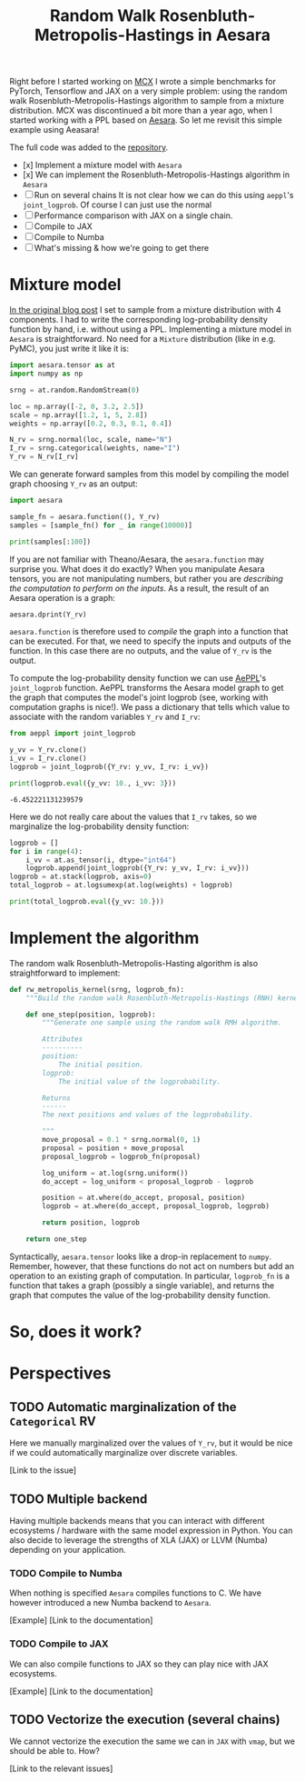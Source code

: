 #+title: Random Walk Rosenbluth-Metropolis-Hastings in Aesara


Right before I started working on [[file:~/projects/thetypicalset/org/blog/introducing-mcx.org][MCX]] I wrote a simple benchmarks for PyTorch, Tensorflow and JAX on a very simple problem: using the random walk Rosenbluth-Metropolis-Hastings algorithm to sample from a mixture distribution. MCX was discontinued a bit more than a year ago, when I started working with a PPL based on [[https://github.com/aesara-devs/aesara][Aesara]]. So let me revisit this simple example using Aeasara!

The full code was added to the [[https://github.com/rlouf/blog-benchmark-rwmetropolis/blob/master/aesara_sampler.py][repository]].

- [x] Implement a mixture model with =Aesara=
- [x] We can implement the Rosenbluth-Metropolis-Hastings algorithm in =Aesara=
- [ ] Run on several chains
  It is not clear how we can do this using =aeppl='s =joint_logprob=.
  Of course I can just use the normal
- [ ] Performance comparison with JAX on a single chain.
- [ ] Compile to JAX
- [ ] Compile to Numba
- [ ] What's missing & how we're going to get there

* Mixture model

[[file:~/projects/thetypicalset/org/blog/jax-parallel-mcmc.org][In the original blog post]] I set to sample from a mixture distribution with 4 components. I had to write the corresponding log-probability density function by hand, i.e. without using a PPL. Implementing a mixture model in =Aesara= is straightforward. No need for a =Mixture= distribution (like in e.g. PyMC), you just write it like it is:

#+begin_src python :session :results silent :exports code
import aesara.tensor as at
import numpy as np

srng = at.random.RandomStream(0)

loc = np.array([-2, 0, 3.2, 2.5])
scale = np.array([1.2, 1, 5, 2.8])
weights = np.array([0.2, 0.3, 0.1, 0.4])

N_rv = srng.normal(loc, scale, name="N")
I_rv = srng.categorical(weights, name="I")
Y_rv = N_rv[I_rv]
#+end_src

We can generate forward samples from this model by compiling the model graph choosing =Y_rv= as an output:

#+begin_src python :session :results output
import aesara

sample_fn = aesara.function((), Y_rv)
samples = [sample_fn() for _ in range(10000)]

print(samples[:100])
#+end_src

#+RESULTS:
: [array(2.51645571), array(0.16094803), array(4.16173818), array(-0.75365736), array(0.91897138), array(-1.96086176), array(2.60226408), array(2.28198192), array(-1.05260784), array(1.38469404), array(5.98739744), array(7.37274208), array(-2.15961733), array(8.43786623), array(-1.528235), array(-2.56085612), array(-1.49792648), array(-0.54058883), array(-1.73614481), array(2.68343646), array(-0.74588224), array(5.81172156), array(2.63622568), array(-1.52262747), array(-3.17441886), array(-0.83029964), array(2.57077231), array(-0.68490254), array(1.49112131), array(4.51531186), array(1.26036493), array(2.8718194), array(0.42948448), array(6.96430393), array(-1.41820233), array(-0.48159976), array(6.46244479), array(7.17495802), array(4.62729473), array(3.75983318), array(1.35390152), array(0.72638649), array(7.83843779), array(-1.93741605), array(-0.97753687), array(-2.6341784), array(-0.80476746), array(2.65904953), array(0.89057595), array(4.85358388), array(-0.30544774), array(-1.71254491), array(1.53838811), array(2.4976651), array(-4.49094492), array(-3.10530498), array(1.14952679), array(-2.0286298), array(-1.54603067), array(-2.27386863), array(-0.51537537), array(0.72265698), array(2.98239204), array(3.03497124), array(2.88541305), array(-0.79794257), array(-2.91166205), array(-1.14063909), array(-1.46864571), array(10.10318879), array(1.37147168), array(1.33971956), array(1.10113552), array(-1.23877521), array(0.35713318), array(1.36438476), array(-2.02780756), array(3.95659427), array(0.00671702), array(0.7383008), array(0.11008148), array(1.4652128), array(7.25069105), array(0.93955977), array(-0.07202498), array(-3.55905252), array(1.63349073), array(0.57912606), array(0.33508746), array(6.45579571), array(-0.14630237), array(-3.94949758), array(-1.6464691), array(0.50124777), array(-0.58339942), array(0.64205155), array(-4.46255652), array(1.17787744), array(-0.74443437), array(3.70892789)]

If you are not familiar with Theano/Aesara, the =aesara.function= may surprise you. What does it do exactly? When you manipulate Aesara tensors, you are not manipulating numbers, but rather you are /describing the computation to perform on the inputs/. As a result, the result of an Aesara operation is a graph:

#+begin_src python :session :results output
aesara.dprint(Y_rv)
#+end_src

#+RESULTS:
#+begin_example
Subtensor{int64} [id A]
 |normal_rv{0, (0, 0), floatX, False}.1 [id B] 'N'
 | |RandomGeneratorSharedVariable(<Generator(PCG64) at 0x7F83CD6F7220>) [id C]
 | |TensorConstant{[]} [id D]
 | |TensorConstant{11} [id E]
 | |TensorConstant{[-2.   0. .. 3.2  2.5]} [id F]
 | |TensorConstant{[1.2 1.  5.  2.8]} [id G]
 |ScalarFromTensor [id H]
   |categorical_rv{0, (1,), int64, False}.1 [id I] 'I'
     |RandomGeneratorSharedVariable(<Generator(PCG64) at 0x7F83CD7444A0>) [id J]
     |TensorConstant{[]} [id K]
     |TensorConstant{4} [id L]
     |TensorConstant{[0.2 0.3 0.1 0.4]} [id M]
#+end_example

=aesara.function= is therefore used to /compile/ the graph into a function that can be executed. For that, we need to specify the inputs and outputs of the function. In this case there are no outputs, and the value of =Y_rv= is the output.

To compute the log-probability density function we can use [[https://github.com/aesara-devs/aeppl][AePPL]]'s =joint_logprob= function. AePPL transforms the Aesara model graph to get the graph that computes the model's joint logprob (see, working with computation graphs is nice!). We pass a dictionary that tells which value to associate with the random variables =Y_rv= and =I_rv=:

#+begin_src python :session :results output :exports both
from aeppl import joint_logprob

y_vv = Y_rv.clone()
i_vv = I_rv.clone()
logprob = joint_logprob({Y_rv: y_vv, I_rv: i_vv})

print(logprob.eval({y_vv: 10., i_vv: 3}))
#+end_src

#+RESULTS:
: -6.452221131239579

Here we do not really care about the values that =I_rv= takes, so we marginalize the log-probability density function:

#+begin_src python :session :results output
logprob = []
for i in range(4):
    i_vv = at.as_tensor(i, dtype="int64")
    logprob.append(joint_logprob({Y_rv: y_vv, I_rv: i_vv}))
logprob = at.stack(logprob, axis=0)
total_logprob = at.logsumexp(at.log(weights) + logprob)

print(total_logprob.eval({y_vv: 10.}))
#+end_src

#+RESULTS:
: -6.961941398089025

* Implement the algorithm

The random walk Rosenbluth-Metropolis-Hasting algorithm is also straightforward to implement:

#+begin_src python
def rw_metropolis_kernel(srng, logprob_fn):
    """Build the random walk Rosenbluth-Metropolis-Hastings (RNH) kernel."""

    def one_step(position, logprob):
        """Generate one sample using the random walk RMH algorithm.

        Attributes
        ----------
        position:
            The initial position.
        logprob:
            The initial value of the logprobability.

        Returns
        ------
        The next positions and values of the logprobability.

        """
        move_proposal = 0.1 * srng.normal(0, 1)
        proposal = position + move_proposal
        proposal_logprob = logprob_fn(proposal)

        log_uniform = at.log(srng.uniform())
        do_accept = log_uniform < proposal_logprob - logprob

        position = at.where(do_accept, proposal, position)
        logprob = at.where(do_accept, proposal_logprob, logprob)

        return position, logprob

    return one_step
#+end_src

Syntactically, =aesara.tensor= looks like a drop-in replacement to =numpy=. Remember, however, that these functions do not act on numbers but add an operation to an existing graph of computation. In particular, =logprob_fn= is a function that takes a graph (possibly a single variable), and returns the graph that computes the value of the log-probability density function.


* So, does it work?

* Perspectives

** TODO Automatic marginalization of the =Categorical= RV

Here we manually marginalized over the values of =Y_rv=, but it would be nice if we could automatically marginalize over discrete variables.

[Link to the issue]

** TODO Multiple backend

Having multiple backends means that you can interact with different ecosystems / hardware with the same model expression in Python. You can also decide to leverage the strengths of XLA (JAX) or LLVM (Numba) depending on your application.

*** TODO Compile to Numba

When nothing is specified =Aesara= compiles functions to C. We have however introduced a new Numba backend to =Aesara=.

[Example]
[Link to the documentation]

*** TODO Compile to JAX

We can also compile functions to JAX so they can play nice with JAX ecosystems.

[Example]
[Link to the documentation]


** TODO Vectorize the execution (several chains)

We cannot vectorize the execution the same we can in =JAX= with =vmap=, but we should be able to. How?

[Link to the relevant issues]
